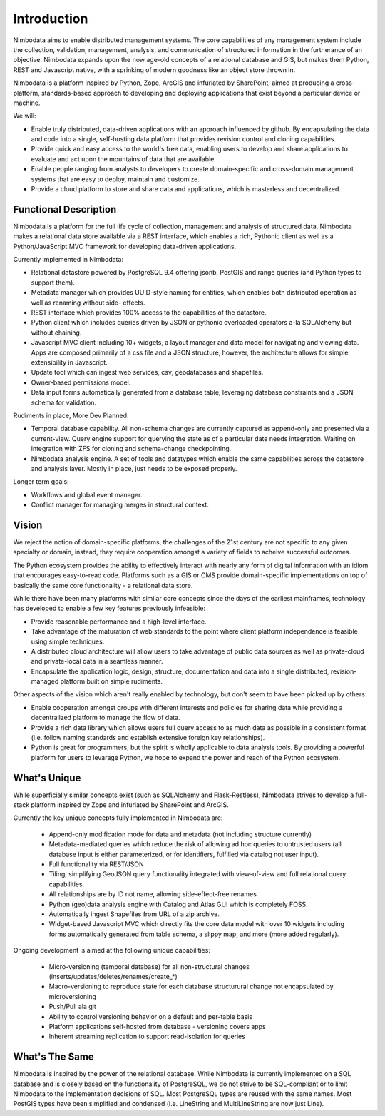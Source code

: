 .. introduction:

**************
Introduction
**************

Nimbodata aims to enable distributed management systems.  The core capabilities
of any management system include the collection, validation, management,
analysis, and communication of structured information in the furtherance of an
objective.  Nimbodata expands upon the now age-old concepts of a relational
database and GIS, but makes them Python, REST and Javascript native, with
a sprinking of modern goodness like an object store thrown in.

Nimbodata is a platform inspired by Python, Zope, ArcGIS and infuriated
by SharePoint; aimed at producing a cross-platform, standards-based approach 
to developing and deploying applications that exist beyond a particular device
or machine.

We will:

-  Enable truly distributed, data-driven applications with an approach influenced
   by github.  By encapsulating the data and code into a single, self-hosting
   data platform that provides revision control and cloning capabilities.
-  Provide quick and easy access to the world's free data, enabling users to
   develop and share applications to evaluate and act upon the mountains of data
   that are available.
-  Enable people ranging from analysts to developers to create domain-specific
   and cross-domain management systems that are easy to deploy, maintain and
   customize.
-  Provide a cloud platform to store and share data and applications, which
   is masterless and decentralized.

Functional Description
========================

Nimbodata is a platform for the full life cycle of collection, management 
and analysis of structured data.  Nimbodata makes a relational data store 
available via a REST interface, which enables a rich, Pythonic client as 
well as a Python/JavaScript MVC framework for developing data-driven 
applications.

Currently implemented in Nimbodata:

-   Relational datastore powered by PostgreSQL 9.4 offering jsonb, PostGIS and
    range queries (and Python types to support them).
-   Metadata manager which provides UUID-style naming for entities, which 
    enables both distributed operation as well as renaming without side-
    effects.
-   REST interface which provides 100% access to the capabilities of the
    datastore.
-   Python client which includes queries driven by JSON or pythonic overloaded
    operators a-la SQLAlchemy but without chaining.
-   Javascript MVC client including 10+ widgets, a layout manager and data 
    model for navigating and viewing data. Apps are composed primarily of a css
    file and a JSON structure, however, the architecture allows for simple
    extensibility in Javascript.
-   Update tool which can ingest web services, csv, geodatabases and shapefiles.
-   Owner-based permissions model.
-   Data input forms automatically generated from a database table, leveraging
    database constraints and a JSON schema for validation.

Rudiments in place, More Dev Planned:

-   Temporal database capability.  All non-schema changes are currently captured
    as append-only and presented via a current-view.  Query engine support for
    querying the state as of a particular date needs integration.  Waiting on
    integration with ZFS for cloning and schema-change checkpointing.
-   Nimbodata analysis engine.  A set of tools and datatypes which enable the
    same capabilities across the datastore and analysis layer.  Mostly in place,
    just needs to be exposed properly.
    
Longer term goals:

-   Workflows and global event manager.
-   Conflict manager for managing merges in structural context.


Vision
========

We reject the notion of domain-specific platforms, the challenges of the 21st
century are not specific to any given specialty or domain, instead, they
require cooperation amongst a variety of fields to acheive successful outcomes.

The Python ecosystem provides the ability to effectively interact with nearly 
any form of digital information with an idiom that encourages easy-to-read
code.  Platforms such as a GIS or CMS provide domain-specific implementations
on top of basically the same core functionality - a relational data store.

While there have been many platforms with similar core concepts since the days
of the earliest mainframes, technology has developed to enable a few key
features previously infeasible:

*   Provide reasonable performance and a high-level interface.
*   Take advantage of the maturation of web standards to the point where client
    platform independence is feasible using simple techniques.
*   A distributed cloud architecture will allow users to take advantage of
    public data sources as well as private-cloud and private-local data in
    a seamless manner.
*   Encapsulate the application logic, design, structure, documentation and
    data into a single distributed, revision-managed platform built on simple
    rudiments.
    
Other aspects of the vision which aren't really enabled by technology, but
don't seem to have been picked up by others:

*   Enable cooperation amongst groups with different interests and policies for
    sharing data while providing a decentralized platform to manage the flow of
    data.
*   Provide a rich data library which allows users full query access to as much
    data as possible in a consistent format (i.e. follow naming standards
    and establish extensive foreign key relationships).
*   Python is great for programmers, but the spirit is wholly applicable to
    data analysis tools.  By providing a powerful platform for users to levarage
    Python, we hope to expand the power and reach of the Python ecosystem.


What's Unique
===============

While superficially similar concepts exist (such as SQLAlchemy and 
Flask-Restless), Nimbodata strives to develop a full-stack platform inspired by
Zope and infuriated by SharePoint and ArcGIS.

Currently the key unique concepts fully implemented in Nimbodata are:

    *   Append-only modification mode for data and metadata (not including 
        structure currently)
    *   Metadata-mediated queries which reduce the risk of allowing ad hoc
        queries to untrusted users (all database input is either parameterized,
        or for identifiers, fulfilled via catalog not user input).
    *   Full functionality via REST/JSON
    *   Tiling, simplifying GeoJSON query functionality integrated with
        view-of-view and full relational query capabilities.
    *   All relationships are by ID not name, allowing side-effect-free renames
    *   Python (geo)data analysis engine with Catalog and Atlas GUI which is
        completely FOSS.
    *   Automatically ingest Shapefiles from URL of a zip archive.
    *   Widget-based Javascript MVC which directly fits the core data model
        with over 10 widgets including forms automatically generated from
        table schema, a slippy map, and more (more added regularly).

Ongoing development is aimed at the following unique capabilities:

    *   Micro-versioning (temporal database) for all non-structural changes
        (inserts/updates/deletes/renames/create_*)
    *   Macro-versioning to reproduce state for each database structurural
        change not encapsulated by microversioning
    *   Push/Pull ala git
    *   Ability to control versioning behavior on a default and per-table basis
    *   Platform applications self-hosted from database - versioning covers apps
    *   Inherent streaming replication to support read-isolation for queries
    

What's The Same
================

Nimbodata is inspired by the power of the relational database.  While Nimbodata
is currently implemented on a SQL database and is closely based on the
functionality of PostgreSQL, we do not strive to be SQL-compliant or to limit
Nimbodata to the implementation decisions of SQL.  Most PostgreSQL types are 
reused with the same names.  Most PostGIS types have been simplified and
condensed (i.e. LineString and MultiLineString are now just Line).

